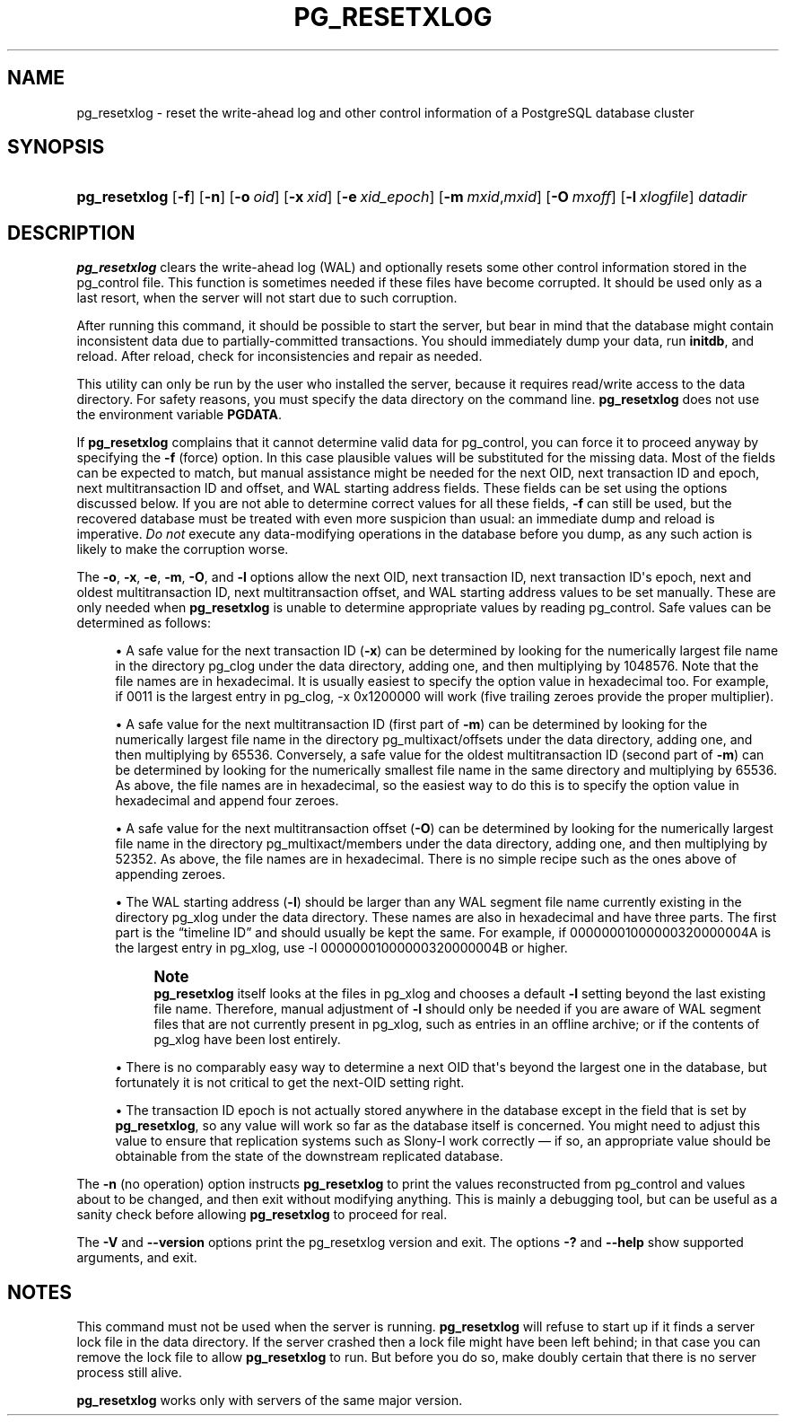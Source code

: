 '\" t
.\"     Title: pg_resetxlog
.\"    Author: The PostgreSQL Global Development Group
.\" Generator: DocBook XSL Stylesheets v1.79.1 <http://docbook.sf.net/>
.\"      Date: 2018
.\"    Manual: PostgreSQL 9.4.20 Documentation
.\"    Source: PostgreSQL 9.4.20
.\"  Language: English
.\"
.TH "PG_RESETXLOG" "1" "2018" "PostgreSQL 9.4.20" "PostgreSQL 9.4.20 Documentation"
.\" -----------------------------------------------------------------
.\" * Define some portability stuff
.\" -----------------------------------------------------------------
.\" ~~~~~~~~~~~~~~~~~~~~~~~~~~~~~~~~~~~~~~~~~~~~~~~~~~~~~~~~~~~~~~~~~
.\" http://bugs.debian.org/507673
.\" http://lists.gnu.org/archive/html/groff/2009-02/msg00013.html
.\" ~~~~~~~~~~~~~~~~~~~~~~~~~~~~~~~~~~~~~~~~~~~~~~~~~~~~~~~~~~~~~~~~~
.ie \n(.g .ds Aq \(aq
.el       .ds Aq '
.\" -----------------------------------------------------------------
.\" * set default formatting
.\" -----------------------------------------------------------------
.\" disable hyphenation
.nh
.\" disable justification (adjust text to left margin only)
.ad l
.\" -----------------------------------------------------------------
.\" * MAIN CONTENT STARTS HERE *
.\" -----------------------------------------------------------------
.SH "NAME"
pg_resetxlog \- reset the write\-ahead log and other control information of a PostgreSQL database cluster
.SH "SYNOPSIS"
.HP \w'\fBpg_resetxlog\fR\ 'u
\fBpg_resetxlog\fR [\fB\-f\fR] [\fB\-n\fR] [\fB\-o\fR\ \fIoid\fR] [\fB\-x\fR\ \fIxid\fR] [\fB\-e\fR\ \fIxid_epoch\fR] [\fB\-m\fR\ \fImxid\fR,\fImxid\fR] [\fB\-O\fR\ \fImxoff\fR] [\fB\-l\fR\ \fIxlogfile\fR] \fIdatadir\fR
.SH "DESCRIPTION"
.PP
\fBpg_resetxlog\fR
clears the write\-ahead log (WAL) and optionally resets some other control information stored in the
pg_control
file\&. This function is sometimes needed if these files have become corrupted\&. It should be used only as a last resort, when the server will not start due to such corruption\&.
.PP
After running this command, it should be possible to start the server, but bear in mind that the database might contain inconsistent data due to partially\-committed transactions\&. You should immediately dump your data, run
\fBinitdb\fR, and reload\&. After reload, check for inconsistencies and repair as needed\&.
.PP
This utility can only be run by the user who installed the server, because it requires read/write access to the data directory\&. For safety reasons, you must specify the data directory on the command line\&.
\fBpg_resetxlog\fR
does not use the environment variable
\fBPGDATA\fR\&.
.PP
If
\fBpg_resetxlog\fR
complains that it cannot determine valid data for
pg_control, you can force it to proceed anyway by specifying the
\fB\-f\fR
(force) option\&. In this case plausible values will be substituted for the missing data\&. Most of the fields can be expected to match, but manual assistance might be needed for the next OID, next transaction ID and epoch, next multitransaction ID and offset, and WAL starting address fields\&. These fields can be set using the options discussed below\&. If you are not able to determine correct values for all these fields,
\fB\-f\fR
can still be used, but the recovered database must be treated with even more suspicion than usual: an immediate dump and reload is imperative\&.
\fIDo not\fR
execute any data\-modifying operations in the database before you dump, as any such action is likely to make the corruption worse\&.
.PP
The
\fB\-o\fR,
\fB\-x\fR,
\fB\-e\fR,
\fB\-m\fR,
\fB\-O\fR, and
\fB\-l\fR
options allow the next OID, next transaction ID, next transaction ID\*(Aqs epoch, next and oldest multitransaction ID, next multitransaction offset, and WAL starting address values to be set manually\&. These are only needed when
\fBpg_resetxlog\fR
is unable to determine appropriate values by reading
pg_control\&. Safe values can be determined as follows:
.sp
.RS 4
.ie n \{\
\h'-04'\(bu\h'+03'\c
.\}
.el \{\
.sp -1
.IP \(bu 2.3
.\}
A safe value for the next transaction ID (\fB\-x\fR) can be determined by looking for the numerically largest file name in the directory
pg_clog
under the data directory, adding one, and then multiplying by 1048576\&. Note that the file names are in hexadecimal\&. It is usually easiest to specify the option value in hexadecimal too\&. For example, if
0011
is the largest entry in
pg_clog,
\-x 0x1200000
will work (five trailing zeroes provide the proper multiplier)\&.
.RE
.sp
.RS 4
.ie n \{\
\h'-04'\(bu\h'+03'\c
.\}
.el \{\
.sp -1
.IP \(bu 2.3
.\}
A safe value for the next multitransaction ID (first part of
\fB\-m\fR) can be determined by looking for the numerically largest file name in the directory
pg_multixact/offsets
under the data directory, adding one, and then multiplying by 65536\&. Conversely, a safe value for the oldest multitransaction ID (second part of
\fB\-m\fR) can be determined by looking for the numerically smallest file name in the same directory and multiplying by 65536\&. As above, the file names are in hexadecimal, so the easiest way to do this is to specify the option value in hexadecimal and append four zeroes\&.
.RE
.sp
.RS 4
.ie n \{\
\h'-04'\(bu\h'+03'\c
.\}
.el \{\
.sp -1
.IP \(bu 2.3
.\}
A safe value for the next multitransaction offset (\fB\-O\fR) can be determined by looking for the numerically largest file name in the directory
pg_multixact/members
under the data directory, adding one, and then multiplying by 52352\&. As above, the file names are in hexadecimal\&. There is no simple recipe such as the ones above of appending zeroes\&.
.RE
.sp
.RS 4
.ie n \{\
\h'-04'\(bu\h'+03'\c
.\}
.el \{\
.sp -1
.IP \(bu 2.3
.\}
The WAL starting address (\fB\-l\fR) should be larger than any WAL segment file name currently existing in the directory
pg_xlog
under the data directory\&. These names are also in hexadecimal and have three parts\&. The first part is the
\(lqtimeline ID\(rq
and should usually be kept the same\&. For example, if
00000001000000320000004A
is the largest entry in
pg_xlog, use
\-l 00000001000000320000004B
or higher\&.
.if n \{\
.sp
.\}
.RS 4
.it 1 an-trap
.nr an-no-space-flag 1
.nr an-break-flag 1
.br
.ps +1
\fBNote\fR
.ps -1
.br
\fBpg_resetxlog\fR
itself looks at the files in
pg_xlog
and chooses a default
\fB\-l\fR
setting beyond the last existing file name\&. Therefore, manual adjustment of
\fB\-l\fR
should only be needed if you are aware of WAL segment files that are not currently present in
pg_xlog, such as entries in an offline archive; or if the contents of
pg_xlog
have been lost entirely\&.
.sp .5v
.RE
.RE
.sp
.RS 4
.ie n \{\
\h'-04'\(bu\h'+03'\c
.\}
.el \{\
.sp -1
.IP \(bu 2.3
.\}
There is no comparably easy way to determine a next OID that\*(Aqs beyond the largest one in the database, but fortunately it is not critical to get the next\-OID setting right\&.
.RE
.sp
.RS 4
.ie n \{\
\h'-04'\(bu\h'+03'\c
.\}
.el \{\
.sp -1
.IP \(bu 2.3
.\}
The transaction ID epoch is not actually stored anywhere in the database except in the field that is set by
\fBpg_resetxlog\fR, so any value will work so far as the database itself is concerned\&. You might need to adjust this value to ensure that replication systems such as
Slony\-I
work correctly \(em if so, an appropriate value should be obtainable from the state of the downstream replicated database\&.
.RE
.PP
The
\fB\-n\fR
(no operation) option instructs
\fBpg_resetxlog\fR
to print the values reconstructed from
pg_control
and values about to be changed, and then exit without modifying anything\&. This is mainly a debugging tool, but can be useful as a sanity check before allowing
\fBpg_resetxlog\fR
to proceed for real\&.
.PP
The
\fB\-V\fR
and
\fB\-\-version\fR
options print the
pg_resetxlog
version and exit\&. The options
\fB\-?\fR
and
\fB\-\-help\fR
show supported arguments, and exit\&.
.SH "NOTES"
.PP
This command must not be used when the server is running\&.
\fBpg_resetxlog\fR
will refuse to start up if it finds a server lock file in the data directory\&. If the server crashed then a lock file might have been left behind; in that case you can remove the lock file to allow
\fBpg_resetxlog\fR
to run\&. But before you do so, make doubly certain that there is no server process still alive\&.
.PP
\fBpg_resetxlog\fR
works only with servers of the same major version\&.

